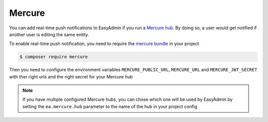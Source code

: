 Mercure
=======

You can add real-time push notifications to EasyAdmin if you run a `Mercure hub`_. By doing so, a user would get notified if another user is editing the same entity.

To enable real-time push notification, you need to require the `mercure bundle`_ in your project


.. code-block:: terminal

    $ composer require mercure

Then you need to configure the environment variables ``MERCURE_PUBLIC_URL``, ``MERCURE_URL`` and ``MERCURE_JWT_SECRET`` with ther right urls and the right secret for your Mercure hub

.. note::

    If you have multiple configured Mercure hubs, you can chose which one
    will be used by EasyAdmin by setting the ``ea.mercure.hub`` parameter to the name
    of the hub in your project config


.. _`Mercure hub`: https://mercure.rocks
.. _`mercure bundle`: https://symfony.com/doc/current/mercure.html
